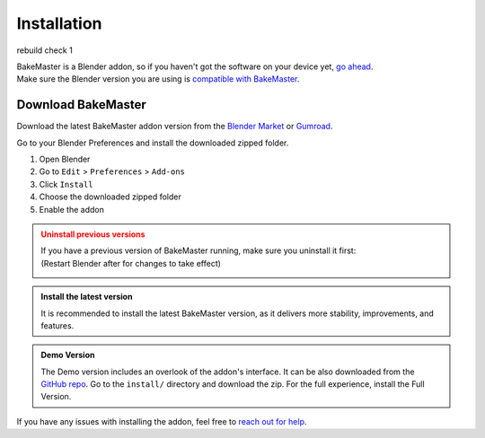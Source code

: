 .. |download_blender| image:: https://download.blender.org/branding/blender_logo.png
    :target: https://www.blender.org/download/
    :width: 200 px
    :alt: Download Blender

.. |remove| image:: ../../_static/images/pages/setup/installation/remove_350x320.gif
    :alt: Uninstall

.. |install| image:: ../../_static/images/pages/setup/installation/install_350x320.gif
    :alt: Install

============
Installation
============

rebuild check 1

| BakeMaster is a Blender addon, so if you haven't got the software on your device yet, `go ahead <https://blender.org/download/>`__.
| Make sure the Blender version you are using is `compatible with BakeMaster <./compatibility.html>`__.

|download_blender|

Download BakeMaster
===================

Download the latest BakeMaster addon version from the `Blender Market <https://blendermarket.com/products/bakemaster>`__ or `Gumroad <https://kemplerart.gumroad.com/l/bakemaster>`__.

Go to your Blender Preferences and install the downloaded zipped folder.

1. Open Blender
2. Go to ``Edit`` > ``Preferences`` > ``Add-ons``
3. Click ``Install``
4. Choose the downloaded zipped folder
5. Enable the addon

|install|

.. admonition:: Uninstall previous versions
    :class: caution

    | If you have a previous version of BakeMaster running, make sure you uninstall it first:
    | (Restart Blender after for changes to take effect)

    |remove|

.. admonition:: Install the latest version
    :class: seealso

    It is recommended to install the latest BakeMaster version, as it delivers more stability, improvements, and features.

.. admonition:: Demo Version
    :class: seealso

    The Demo version includes an overlook of the addon's interface. It can be also downloaded from the `GitHub repo <https://github.com/KirilStrezikozin/BakeMaster-Blender-Addon>`__. Go to the ``install/`` directory and download the zip. For the full experience, install the Full Version.

If you have any issues with installing the addon, feel free to `reach out for help <../more/connect.html>`__.
